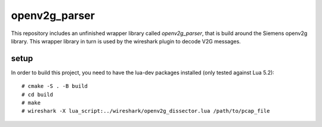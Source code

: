 openv2g_parser
==============

This repository includes an unfinished wrapper library called *openv2g_parser*,
that is build around the Siemens openv2g library.  This wrapper library in turn
is used by the wireshark plugin to decode V2G messages.

setup
-----

In order to build this project, you need to have the lua-dev packages installed
(only tested against Lua 5.2)::

    # cmake -S . -B build
    # cd build
    # make
    # wireshark -X lua_script:../wireshark/openv2g_dissector.lua /path/to/pcap_file


